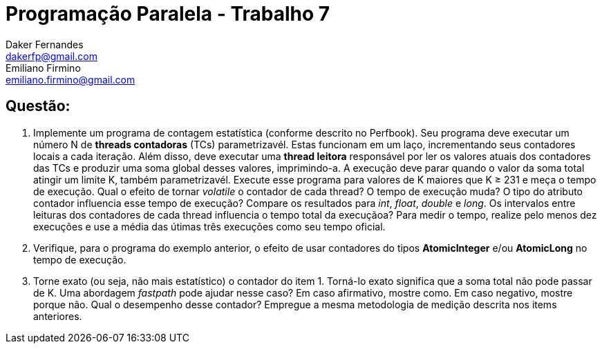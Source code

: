 ﻿Programação Paralela - Trabalho 7
=================================
Daker Fernandes <dakerfp@gmail.com>; Emiliano Firmino <emiliano.firmino@gmail.com>

Questão:
--------

1. Implemente um programa de contagem estatística (conforme descrito no
Perfbook). Seu programa deve executar um número N de *threads contadoras* (TCs)
parametrizavél. Estas funcionam em um laço, incrementando seus contadores
locais a cada iteração. Além disso, deve executar uma *thread leitora*
responsável por ler os valores atuais dos contadores das TCs e produzir uma
soma global desses valores, imprimindo-a. A execução deve parar quando o valor
da soma total atingir um limite K, também parametrizavél.  Execute esse
programa para valores de K maiores que K ≥ 231 e meça o tempo de execução. Qual
o efeito de tornar __volatile__ o contador de cada thread? O tempo de execução
muda? O tipo do atributo contador influencia esse tempo de execução? Compare os
resultados para __int__, __float__, __double__ e __long__.  Os intervalos entre
leituras dos contadores de cada thread influencia o tempo total da execuçãoa?
Para medir o tempo, realize pelo menos dez execuções e use a média das útimas
três execuções como seu tempo oficial.

2. Verifique, para o programa do exemplo anterior, o efeito de usar contadores
do tipos *AtomicInteger* e/ou *AtomicLong* no tempo de execução.

3. Torne exato (ou seja, não mais estatístico) o contador do item 1. Torná-lo
exato significa que a soma total não pode passar de K. Uma abordagem
__fastpath__ pode ajudar nesse caso? Em caso afirmativo, mostre como. Em caso
negativo, mostre porque não. Qual o desempenho desse contador? Empregue a mesma
metodologia de medição descrita nos items anteriores.

